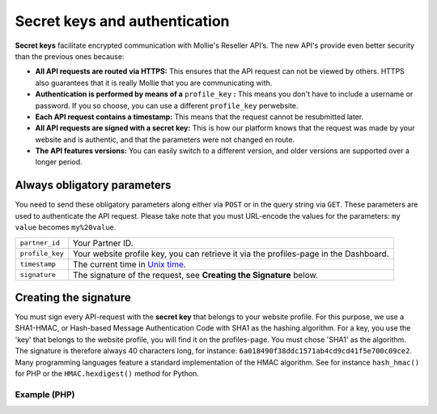 Secret keys and authentication
==============================
**Secret keys** facilitate encrypted communication with Mollie's Reseller API’s. The new API's provide even better security
than the previous ones because:

* **All API requests are routed via HTTPS:**
  This ensures that the API request can not be viewed by others. HTTPS also guarantees that it is really Mollie that you
  are communicating with.
* **Authentication is performed by means of a** ``profile_key`` **:**
  This means you don't have to include a username or password. If you so choose, you can use a different ``profile_key``
  perwebsite.
* **Each API request contains a timestamp:**
  This means that the request cannot be resubmitted later.
* **All API requests are signed with a secret key:**
  This is how our platform knows that the request was made by your website and is authentic, and that the parameters
  were not changed en route.
* **The API features versions:**
  You can easily switch to a different version, and older versions are supported over a longer period.

Always obligatory parameters
----------------------------
You need to send these obligatory parameters along either via ``POST`` or in the query string via ``GET``. These
parameters are used to authenticate the API request. Please take note that you must URL-encode the values for the
parameters: ``my value`` becomes ``my%20value``.

.. list-table::
   :widths: auto

   * - ``partner_id``

       .. type:: string
          :required: true

     - Your Partner ID.

   * - ``profile_key``

       .. type:: string
          :required: true

     - Your website profile key, you can retrieve it via the profiles-page in the Dashboard.

   * - ``timestamp``

       .. type:: timestamp
          :required: true

     - The current time in `Unix time <https://en.wikipedia.org/wiki/Unix_time>`_.

   * - ``signature``

       .. type:: string
          :required: true

     - The signature of the request, see **Creating the Signature** below.

Creating the signature
----------------------
You must sign every API-request with the **secret key** that belongs to your website profile. For this purpose, we use a
SHA1-HMAC, or Hash-based Message Authentication Code with SHA1 as the hashing algorithm. For a key, you use the 'key'
that belongs to the website profile, you will find it on the profiles-page. You must chose 'SHA1' as the algorithm.
The signature is therefore always 40 characters long, for instance: ``6a018490f38ddc1571ab4cd9cd41f5e700c09ce2``.
Many programming languages feature a standard implementation of the HMAC algorithm. See for instance ``hash_hmac()`` for
PHP or the ``HMAC.hexdigest()`` method for Python.

Example (PHP)
^^^^^^^^^^^^^
.. code-block:: php
   :linenos:

    <?php
    $path = "https://www.mollie.com/api/reseller/v1/bankaccounts";
    $queryString = http_build_query($params, '', '&');
    $signature = hash_hmac(
        'sha1',
        '/' . trim($path, '/') . '?' . $queryString,
        strtoupper($profile_key)
    );
